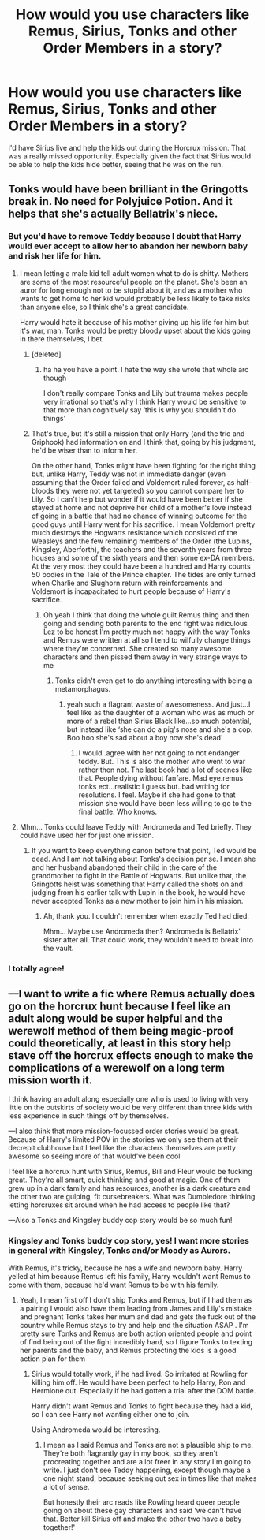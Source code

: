 #+TITLE: How would you use characters like Remus, Sirius, Tonks and other Order Members in a story?

* How would you use characters like Remus, Sirius, Tonks and other Order Members in a story?
:PROPERTIES:
:Author: NotSoSnarky
:Score: 4
:DateUnix: 1621489402.0
:DateShort: 2021-May-20
:FlairText: Discussion
:END:
I'd have Sirius live and help the kids out during the Horcrux mission. That was a really missed opportunity. Especially given the fact that Sirius would be able to help the kids hide better, seeing that he was on the run.


** Tonks would have been brilliant in the Gringotts break in. No need for Polyjuice Potion. And it helps that she's actually Bellatrix's niece.
:PROPERTIES:
:Author: LunaLoveGreat33
:Score: 14
:DateUnix: 1621490922.0
:DateShort: 2021-May-20
:END:

*** But you'd have to remove Teddy because I doubt that Harry would ever accept to allow her to abandon her newborn baby and risk her life for him.
:PROPERTIES:
:Author: I_love_DPs
:Score: 5
:DateUnix: 1621492121.0
:DateShort: 2021-May-20
:END:

**** I mean letting a male kid tell adult women what to do is shitty. Mothers are some of the most resourceful people on the planet. She's been an auror for long enough not to be stupid about it, and as a mother who wants to get home to her kid would probably be less likely to take risks than anyone else, so I think she's a great candidate.

Harry would hate it because of his mother giving up his life for him but it's war, man. Tonks would be pretty bloody upset about the kids going in there themselves, I bet.
:PROPERTIES:
:Author: karigan_g
:Score: 13
:DateUnix: 1621495642.0
:DateShort: 2021-May-20
:END:

***** [deleted]
:PROPERTIES:
:Score: 0
:DateUnix: 1621496194.0
:DateShort: 2021-May-20
:END:

****** ha ha you have a point. I hate the way she wrote that whole arc though

I don't really compare Tonks and Lily but trauma makes people very irrational so that's why I think Harry would be sensitive to that more than cognitively say ‘this is why you shouldn't do things'
:PROPERTIES:
:Author: karigan_g
:Score: 1
:DateUnix: 1621496893.0
:DateShort: 2021-May-20
:END:


***** That's true, but it's still a mission that only Harry (and the trio and Griphook) had information on and I think that, going by his judgment, he'd be wiser than to inform her.

On the other hand, Tonks might have been fighting for the right thing but, unlike Harry, Teddy was not in immediate danger (even assuming that the Order failed and Voldemort ruled forever, as half-bloods they were not yet targeted) so you cannot compare her to Lily. So I can't help but wonder if it would have been better if she stayed at home and not deprive her child of a mother's love instead of going in a battle that had no chance of winning outcome for the good guys until Harry went for his sacrifice. I mean Voldemort pretty much destroys the Hogwarts resistance which consisted of the Weasleys and the few remaining members of the Order (the Lupins, Kingsley, Aberforth), the teachers and the seventh years from three houses and some of the sixth years and then some ex-DA members. At the very most they could have been a hundred and Harry counts 50 bodies in the Tale of the Prince chapter. The tides are only turned when Charlie and Slughorn return with reinforcements and Voldemort is incapacitated to hurt people because of Harry's sacrifice.
:PROPERTIES:
:Author: I_love_DPs
:Score: 0
:DateUnix: 1621496297.0
:DateShort: 2021-May-20
:END:

****** Oh yeah I think that doing the whole guilt Remus thing and then going and sending both parents to the end fight was ridiculous Lez to be honest I'm pretty much not happy with the way Tonks and Remus were written at all so I tend to wilfully change things where they're concerned. She created so many awesome characters and then pissed them away in very strange ways to me
:PROPERTIES:
:Author: karigan_g
:Score: 4
:DateUnix: 1621496804.0
:DateShort: 2021-May-20
:END:

******* Tonks didn't even get to do anything interesting with being a metamorphagus.
:PROPERTIES:
:Author: CorsoTheWolf
:Score: 6
:DateUnix: 1621497120.0
:DateShort: 2021-May-20
:END:

******** yeah such a flagrant waste of awesomeness. And just...I feel like as the daughter of a woman who was as much or more of a rebel than Sirius Black like...so much potential, but instead like ‘she can do a pig's nose and she's a cop. Boo hoo she's sad about a boy now she's dead'
:PROPERTIES:
:Author: karigan_g
:Score: 3
:DateUnix: 1621497370.0
:DateShort: 2021-May-20
:END:

********* I would..agree with her not going to not endanger teddy. But. This is also the mother who went to war rather then not. The last book had a lot of scenes like that. People dying without fanfare. Mad eye.remus tonks ect...realistic I guess but..bad writing for resolutions. I feel. Maybe if she had gone to that mission she would have been less willing to go to the final battle. Who knows.
:PROPERTIES:
:Author: FireflyArc
:Score: 2
:DateUnix: 1621507224.0
:DateShort: 2021-May-20
:END:


**** Mhm... Tonks could leave Teddy with Andromeda and Ted briefly. They could have used her for just one mission.
:PROPERTIES:
:Author: NotSoSnarky
:Score: 1
:DateUnix: 1621495532.0
:DateShort: 2021-May-20
:END:

***** If you want to keep everything canon before that point, Ted would be dead. And I am not talking about Tonks's decision per se. I mean she and her husband abandoned their child in the care of the grandmother to fight in the Battle of Hogwarts. But unlike that, the Gringotts heist was something that Harry called the shots on and judging from his earlier talk with Lupin in the book, he would have never accepted Tonks as a new mother to join him in his mission.
:PROPERTIES:
:Author: I_love_DPs
:Score: 1
:DateUnix: 1621495698.0
:DateShort: 2021-May-20
:END:

****** Ah, thank you. I couldn't remember when exactly Ted had died.

Mhm... Maybe use Andromeda then? Andromeda is Bellatrix' sister after all. That could work, they wouldn't need to break into the vault.
:PROPERTIES:
:Author: NotSoSnarky
:Score: 2
:DateUnix: 1621496103.0
:DateShort: 2021-May-20
:END:


*** I totally agree!
:PROPERTIES:
:Author: karigan_g
:Score: 1
:DateUnix: 1621495435.0
:DateShort: 2021-May-20
:END:


** ---I want to write a fic where Remus actually does go on the horcrux hunt because I feel like an adult along would be super helpful and the werewolf method of them being magic-proof could theoretically, at least in this story help stave off the horcrux effects enough to make the complications of a werewolf on a long term mission worth it.

I think having an adult along especially one who is used to living with very little on the outskirts of society would be very different than three kids with less experience in such things off by themselves.

---I also think that more mission-focussed order stories would be great. Because of Harry's limited POV in the stories we only see them at their decrepit clubhouse but I feel like the characters themselves are pretty awesome so seeing more of that would've been cool

I feel like a horcrux hunt with Sirius, Remus, Bill and Fleur would be fucking great. They're all smart, quick thinking and good at magic. One of them grew up in a dark family and has resources, another is a dark creature and the other two are gulping, fit cursebreakers. What was Dumbledore thinking letting horcruxes sit around when he had access to people like that?

---Also a Tonks and Kingsley buddy cop story would be so much fun!
:PROPERTIES:
:Author: karigan_g
:Score: 4
:DateUnix: 1621495383.0
:DateShort: 2021-May-20
:END:

*** Kingsley and Tonks buddy cop story, yes! I want more stories in general with Kingsley, Tonks and/or Moody as Aurors.

With Remus, it's tricky, because he has a wife and newborn baby. Harry yelled at him because Remus left his family, Harry wouldn't want Remus to come with them, because he'd want Remus to be with his family.
:PROPERTIES:
:Author: NotSoSnarky
:Score: 3
:DateUnix: 1621495476.0
:DateShort: 2021-May-20
:END:

**** Yeah, I mean first off I don't ship Tonks and Remus, but if I had them as a pairing I would also have them leading from James and Lily's mistake and pregnant Tonks takes her mum and dad and gets the fuck out of the country while Remus stays to try and help end the situation ASAP . I'm pretty sure Tonks and Remus are both action oriented people and point of find being out of the fight incredibly hard, so I figure Tonks to texting her parents and the baby, and Remus protecting the kids is a good action plan for them
:PROPERTIES:
:Author: karigan_g
:Score: 3
:DateUnix: 1621495859.0
:DateShort: 2021-May-20
:END:

***** Sirius would totally work, if he had lived. So irritated at Rowling for killing him off. He would have been perfect to help Harry, Ron and Hermione out. Especially if he had gotten a trial after the DOM battle.

Harry didn't want Remus and Tonks to fight because they had a kid, so I can see Harry not wanting either one to join.

Using Andromeda would be interesting.
:PROPERTIES:
:Author: NotSoSnarky
:Score: 3
:DateUnix: 1621496343.0
:DateShort: 2021-May-20
:END:

****** I mean as I said Remus and Tonks are not a plausible ship to me. They're both flagrantly gay in my book, so they aren't procreating together and are a lot freer in any story I'm going to write. I just don't see Teddy happening, except though maybe a one night stand, because seeking out sex in times like that makes a lot of sense.

But honestly their arc reads like Rowling heard queer people going on about these gay characters and said ‘we can't have that. Better kill Sirius off and make the other two have a baby together!'
:PROPERTIES:
:Author: karigan_g
:Score: 2
:DateUnix: 1621497108.0
:DateShort: 2021-May-20
:END:

